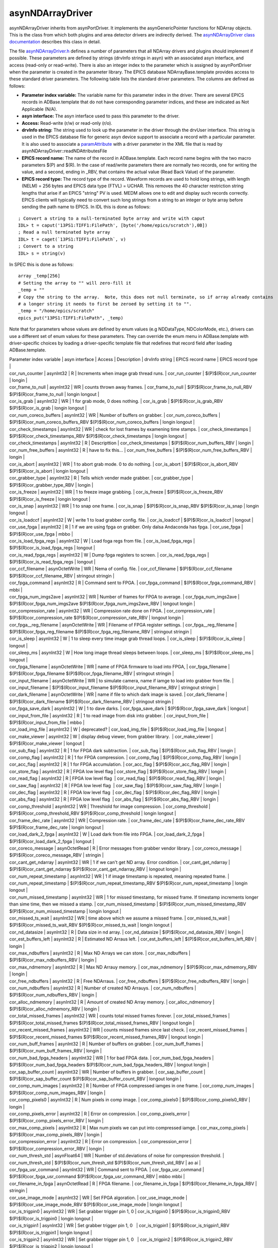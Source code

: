 asynNDArrayDriver
=================

asynNDArrayDriver inherits from asynPortDriver. It implements the asynGenericPointer functions for NDArray objects. This is the class from which both plugins and area detector drivers are indirectly derived. The `asynNDArrayDriver class documentation <http://cars.uchicago.edu/software/epics/areaDetectorDoxygenHTML/classasyn_n_d_array_driver.html>`_ describes this class in detail.

The file `asynNDArrayDriver.h <http://cars.uchicago.edu/software/epics/areaDetectorDoxygenHTML/asyn_n_d_array_driver_8h.html>`_ defines a number of parameters that all NDArray drivers and plugins should implement if possible. These parameters are defined by strings (drvInfo strings in asyn) with an associated asyn interface, and access (read-only or read-write). There is also an integer index to the parameter which is assigned by asynPortDriver when the parameter is created in the parameter library. The EPICS database NDArrayBase.template provides access to these standard driver parameters. The following table lists the standard driver parameters. The columns are defined as follows:

- **Parameter index variable:** The variable name for this parameter index in the driver. There are several EPICS records in ADBase.template that do not have corresponding parameter indices, and these are indicated as Not Applicable (N/A).
- **asyn interface:** The asyn interface used to pass this parameter to the driver.
- **Access:** Read-write (r/w) or read-only (r/o).
- **drvInfo string:** The string used to look up the parameter in the driver through the drvUser interface. This string is used in the EPICS database file for generic asyn device support to associate a record with a particular parameter. It is also used to associate a `paramAttribute <http://cars.uchicago.edu/software/epics/areaDetectorDoxygenHTML/classparam_attribute.html>`_ with a driver parameter in the XML file that is read by asynNDArrayDriver::readNDAttributesFile   
- **EPICS record name:** The name of the record in ADBase.template. Each record name begins with the two macro parameters $(P) and $(R). In the case of read/write parameters there are normally two records, one for writing the value, and a second, ending in _RBV, that contains the actual value (Read Back Value) of the parameter.
- **EPICS record type:** The record type of the record. Waveform records are used to hold long strings, with length (NELM) = 256 bytes and EPICS data type (FTVL) = UCHAR. This removes the 40 character restriction string lengths that arise if an EPICS "string" PV is used. MEDM allows one to edit and display such records correctly. EPICS clients will typically need to convert such long strings from a string to an integer or byte array before sending the path name to EPICS. In IDL this is done as follows:

::

          ; Convert a string to a null-terminated byte array and write with caput
          IDL> t = caput('13PS1:TIFF1:FilePath', [byte('/home/epics/scratch'),0B])
          ; Read a null terminated byte array 
          IDL> t = caget(`13PS1:TIFF1:FilePath`, v)
          ; Convert to a string 
          IDL> s = string(v)
          

In SPEC this is done as follows:

::

          array _temp[256]
          # Setting the array to "" will zero-fill it
          _temp = ""
          # Copy the string to the array.  Note, this does not null terminate, so if array already contains
          # a longer string it needs to first be zeroed by setting it to "".
          _temp = "/home/epics/scratch"
          epics_put("13PS1:TIFF1:FilePath", _temp)
          
Note that for parameters whose values are defined by enum values (e.g NDDataType, NDColorMode, etc.), drivers can use a different set of enum values for these parameters. They can override the enum menu in ADBase.template with driver-specific choices by loading a driver-specific template file that redefines that record field after loading ADBase.template. 


|  Parameter index variable        | asyn interface   |    Access       |        Description        |        drvInfo string        |        EPICS record name        |        EPICS record type           |        
|  cor_run_counter                 | asynInt32        |        R        |        Increments when image grab thread runs.         |        cor_run_counter        |        $(P)$(R)cor_run_counter        |        longin           |        
|  cor_frame_to_null               | asynInt32        |        WR       |        counts thrown away frames.         |        cor_frame_to_null        |        $(P)$(R)cor_frame_to_null_RBV $(P)$(R)cor_frame_to_null        |        longin longout           |        
|  cor_is_grab                     | asynInt32        |        WR       |        1 for grab mode, 0 does nothing.        |        cor_is_grab        |        $(P)$(R)cor_is_grab_RBV $(P)$(R)cor_is_grab        |        longin longout           |        
|  cor_num_coreco_buffers          | asynInt32        |        WR       |        Number of buffers on grabber.         |        cor_num_coreco_buffers        |        $(P)$(R)cor_num_coreco_buffers_RBV $(P)$(R)cor_num_coreco_buffers        |        longin longout           |        
|  cor_check_timestamps            | asynInt32        |        WR       |        check for lost frames by examening time stamps.         |        cor_check_timestamps        |        $(P)$(R)cor_check_timestamps_RBV $(P)$(R)cor_check_timestamps        |        longin longout           |        
|  cor_check_timestamps            | asynInt32        |        R        |        Descripttion         |        cor_check_timestamps        |        $(P)$(R)cor_num_buffers_RBV        |        longin           |        
|  cor_num_free_buffers            | asynInt32        |        R        |        have to fix this...         |        cor_num_free_buffers        |        $(P)$(R)cor_num_free_buffers_RBV        |        longin           |        
|  cor_is_abort                    | asynInt32        |        WR       |        1 to abort grab mode. 0 to do nothing.         |        cor_is_abort        |        $(P)$(R)cor_is_abort_RBV $(P)$(R)cor_is_abort        |        longin longout           |        
|  cor_grabber_type                | asynInt32        |        R        |        Tells which vender made grabber.         |        cor_grabber_type        |        $(P)$(R)cor_grabber_type_RBV        |        longin           |        
|  cor_is_freeze                   | asynInt32        |        WR       |        1 to freeze image grabbing.         |        cor_is_freeze        |        $(P)$(R)cor_is_freeze_RBV $(P)$(R)cor_is_freeze        |        longin longout           |        
|  cor_is_snap                     | asynInt32        |        WR       |        1 to snap one frame.         |        cor_is_snap        |        $(P)$(R)cor_is_snap_RBV $(P)$(R)cor_is_snap        |        longin longout           |        
|  cor_is_loadccf                  | asynInt32        |        W        |        write 1 to load grabber config. file.         |        cor_is_loadccf        |        $(P)$(R)cor_is_loadccf        |        longout           |        
|  cor_use_fpga                    | asynInt32        |        R        |        1 if we are using fpga on grabber. Only dalsa Andaconda has fpga.         |        cor_use_fpga        |        $(P)$(R)cor_use_fpga        |        mbbo           |        
|  cor_is_load_fpga_regs           | asynInt32        |        W        |        Load foga regs from file.         |        cor_is_load_fpga_regs        |        $(P)$(R)cor_is_load_fpga_regs        |        longout           |        
|  cor_is_read_fpga_regs           | asynInt32        |        W        |        Dump fpga registers to screen.         |        cor_is_read_fpga_regs        |        $(P)$(R)cor_is_read_fpga_regs        |        longout           |        
|  cor_ccf_filename                | asynOctetWrite   |        WR       |        Nema of config. file.         |        cor_ccf_filename        |        $(P)$(R)cor_ccf_filename $(P)$(R)cor_ccf_filename_RBV        |        stringout stringin           |        
|  cor_fpga_command                | asynInt32        |        R        |        Command sent to FPGA.         |        cor_fpga_command        |        $(P)$(R)cor_fpga_command_RBV        |        mbbi           |        
|  cor_fpga_num_imgs2ave           | asynInt32        |        WR       |        Number of frames for FPGA to average.         |        cor_fpga_num_imgs2ave        |        $(P)$(R)cor_fpga_num_imgs2ave $(P)$(R)cor_fpga_num_imgs2ave_RBV        |        longout longin           |        
|  cor_compression_rate            | asynInt32        |        WR       |        Compression rate done on FPGA.         |        cor_compression_rate        |        $(P)$(R)cor_compression_rate $(P)$(R)cor_compression_rate_RBV        |        longout longin           |        
|  cor_fpga__reg_filename          | asynOctetWrite   |        WR       |        Filename of FPGA register settings.         |        cor_fpga__reg_filename        |        $(P)$(R)cor_fpga_reg_filename $(P)$(R)cor_fpga_reg_filename_RBV        |        stringout stringin           |        
|  cor_is_sleep                    | asynInt32        |        W        |        1 to sleep every time image grab thread loops.         |        cor_is_sleep        |        $(P)$(R)cor_is_sleep        |        longout           |        
|  cor_sleep_ms                    | asynInt32        |        W        |        How long image thread sleeps between loops.         |        cor_sleep_ms        |        $(P)$(R)cor_sleep_ms        |        longout           |        
|  cor_fpga_filename               | asynOctetWrite   |        WR       |        name of FPGA firmware to load into FPGA,         |        cor_fpga_filename        |        $(P)$(R)cor_fpga_filename $(P)$(R)cor_fpga_filename_RBV        |        stringout stringin           |        
|  cor_input_filename              | asynOctetWrite   |        WR       |        to simulate camera, name if iamge to load into grabber from file.         |        cor_input_filename        |        $(P)$(R)cor_input_filename $(P)$(R)cor_input_filename_RBV                  | stringout stringin           |        
|  cor_dark_filename               | asynOctetWrite   |        WR       |        name if file to which dark image is saved.         |        cor_dark_filename        |        $(P)$(R)cor_dark_filename $(P)$(R)cor_dark_filename_RBV        |        stringout stringin           |        
|  cor_fpga_save_dark              | asynInt32        |        W        |        1 to dave darks.         |        cor_fpga_save_dark        |        $(P)$(R)cor_fpga_save_dark        |        longout           |        
|  cor_input_from_file             | asynInt32        |        R        |        1 to read image from disk into grabber.         |        cor_input_from_file        |        $(P)$(R)cor_input_from_file        |        mbbo           |        
|  cor_load_img_file               | asynInt32        |        W        |        deprecated?         |        cor_load_img_file        |        $(P)$(R)cor_load_img_file        |        longout           |        
|  cor_make_viewer                 | asynInt32        |        W        |        display debug viewer, from grabber library.          |        cor_make_viewer        |        $(P)$(R)cor_make_viewer        |        longout           |        
|  cor_sub_flag                    | asynInt32        |        R        |        1 for FPGA dark subtraction.         |        cor_sub_flag        |        $(P)$(R)cor_sub_flag_RBV        |        longin           |        
|  cor_comp_flag                   | asynInt32        |        R        |        1 for FPGA compression.         |        cor_comp_flag        |        $(P)$(R)cor_comp_flag_RBV        |        longin           |        
|  cor_acc_flag                    | asynInt32        |        R        |        1 for FPGA accumulation.         |        cor_acc_flag        |        $(P)$(R)cor_acc_flag_RBV        |        longin           |        
|  cor_store_flag                  | asynInt32        |        R        |        FPGA low level flag         |        cor_store_flag        |        $(P)$(R)cor_store_flag_RBV        |        longin           |        
|  cor_read_flag                   | asynInt32        |        R        |        FPGA low level flag          |        cor_read_flag        |        $(P)$(R)cor_read_flag_RBV        |        longin           |        
|  cor_saw_flag                    | asynInt32        |        R        |        FPGA low level flag          |        cor_saw_flag        |        $(P)$(R)cor_saw_flag_RBV        |        longin           |        
|  cor_dec_flag                    | asynInt32        |        R        |        FPGA low level flag          |        cor_dec_flag        |        $(P)$(R)cor_dec_flag_RBV        |        longin           |        
|  cor_abs_flag                    | asynInt32        |        R        |        FPGA low level flag          |        cor_abs_flag        |        $(P)$(R)cor_abs_flag_RBV        |        longin           |        
|  cor_comp_threshold              | asynInt32        |        WR        |        Threshiold for image compression.         |        cor_comp_threshold        |        $(P)$(R)cor_comp_threshold_RBV $(P)$(R)cor_comp_threshold        |        longin longout           |        
|  cor_frame_dec_rate              | asynInt32        |        WR        |        Compression rate.         |        cor_frame_dec_rate        |        $(P)$(R)cor_frame_dec_rate_RBV $(P)$(R)cor_frame_dec_rate        |        longin longout           |        
|  cor_load_dark_2_fpga            | asynInt32        |        W        |        Load dark from file into FPGA.         |        cor_load_dark_2_fpga        |        $(P)$(R)cor_load_dark_2_fpga        |        longout           |        
|  cor_coreco_message              | asynOctetRead        |        R        |        Error messages from grabber vendor library.         |        cor_coreco_message        |        $(P)$(R)cor_coreco_message_RBV        |        stringin           |        
|  cor_cant_get_ndarray            | asynInt32        |        WR        |        1 if we can't get ND array. Error condition.         |        cor_cant_get_ndarray        |        $(P)$(R)cor_cant_get_ndarray $(P)$(R)cor_cant_get_ndarray_RBV        |        longout longin           |        
|  cor_num_repeat_timestamp        | asynInt32        |        WR        |        1 if image timestamp is repeated, meaning repeated frame.         |        cor_num_repeat_timestamp        |        $(P)$(R)cor_num_repeat_timestamp_RBV $(P)$(R)cor_num_repeat_timestamp        |        longin longout           |        
|  cor_num_missed_timestamp        | asynInt32        |        WR        |        1 for missed timestamp, for missed frame. If timestamp increments longer than sime time, then we missed a stamp.         |        cor_num_missed_timestamp        |        $(P)$(R)cor_num_missed_timestamp_RBV $(P)$(R)cor_num_missed_timestamp        |        longin longout           |        
|  cor_missed_ts_wait              | asynInt32        |        WR        |        time above which we assume a missed frame.         |        cor_missed_ts_wait        |        $(P)$(R)cor_missed_ts_wait_RBV $(P)$(R)cor_missed_ts_wait        |        longin longout           |        
|  cor_nd_datasize                 | asynInt32        |        R        |        Data size in nd array.         |        cor_nd_datasize        |        $(P)$(R)cor_nd_datasize_RBV        |        longin           |        
|  cor_est_buffers_left            | asynInt32        |        R        |        Estimated ND Arraus left.         |        cor_est_buffers_left        |        $(P)$(R)cor_est_buffers_left_RBV        |        longin           |        
|  cor_max_ndbuffers               | asynInt32        |        R        |        Max ND Arrays we can store.         |        cor_max_ndbuffers        |        $(P)$(R)cor_max_ndbuffers_RBV        |        longin           |        
|  cor_max_ndmemory                | asynInt32        |        R        |        Max ND Arrauy memory.         |        cor_max_ndmemory        |        $(P)$(R)cor_max_ndmemory_RBV        |        longin           |        
|  cor_free_ndbuffers              | asynInt32        |        R        |        Free NDArraus.         |        cor_free_ndbuffers        |        $(P)$(R)cor_free_ndbuffers_RBV        |        longin           |        
|  cor_num_ndbuffers               | asynInt32        |        R        |        Number of created ND Arrauys.         |        cor_num_ndbuffers        |        $(P)$(R)cor_num_ndbuffers_RBV        |        longin           |        
|  cor_alloc_ndmemory              | asynInt32        |        R        |        Amount of created ND Array memory.         |        cor_alloc_ndmemory        |        $(P)$(R)cor_alloc_ndmemory_RBV        |        longin           |        
|  cor_total_missed_frames         | asynInt32        |        WR        |        counts total missed frames forever.         |        cor_total_missed_frames        |        $(P)$(R)cor_total_missed_frames $(P)$(R)cor_total_missed_frames_RBV        |        longout longin           |        
|  cor_recent_missed_frames        | asynInt32        |        WR        |        counts missed frames since last check.         |        cor_recent_missed_frames        |        $(P)$(R)cor_recent_missed_frames $(P)$(R)cor_recent_missed_frames_RBV        |        longout longin           |        
|  cor_num_buff_frames             | asynInt32        |        R        |        Number of buffers on grabber.         |        cor_num_buff_frames        |        $(P)$(R)cor_num_buff_frames_RBV        |        longin           |        
|  cor_num_bad_fpga_headers        | asynInt32        |        WR        |        1 for bad FPGA data.         |        cor_num_bad_fpga_headers        |        $(P)$(R)cor_num_bad_fpga_headers $(P)$(R)cor_num_bad_fpga_headers_RBV        |        longout longin           |        
|  cor_sap_buffer_count            | asynInt32        |        WR        |        Number of buffers in grabber.         |        cor_sap_buffer_count        |        $(P)$(R)cor_sap_buffer_count $(P)$(R)cor_sap_buffer_count_RBV        |        longout longin           |        
|  cor_comp_num_images             | asynInt32        |        R        |        Number of FPGA compressed iamges in one frame.         |        cor_comp_num_images        |        $(P)$(R)cor_comp_num_images_RBV        |        longin           |        
|  cor_comp_pixels0                | asynInt32        |        R        |        Num pixels in comp image.         |        cor_comp_pixels0        |        $(P)$(R)cor_comp_pixels0_RBV        |        longin           |        
|  cor_comp_pixels_error           | asynInt32        |        R        |        Error on compression.         |        cor_comp_pixels_error        |        $(P)$(R)cor_comp_pixels_error_RBV        |        longin           |        
|  cor_max_comp_pixels             | asynInt32        |        R        |        Max num pixels we can put into compressed iamge.         |        cor_max_comp_pixels        |        $(P)$(R)cor_max_comp_pixels_RBV        |        longin           |        
|  cor_compression_error           | asynInt32        |        R        |        Error on compression.         |        cor_compression_error        |        $(P)$(R)cor_compression_error_RBV        |        longin           |        
|  cor_num_thresh_std              | asynFloat64        |        WR        |        Number of std.deviations of noise for compression threshold.         |        cor_num_thresh_std        |        $(P)$(R)cor_num_thresh_std $(P)$(R)cor_num_thresh_std_RBV        |        ao ai           |        
|  cor_fpga_usr_command            | asynInt32        |        WR        |        Command sent to FPGA.         |        cor_fpga_usr_command        |        $(P)$(R)cor_fpga_usr_command $(P)$(R)cor_fpga_usr_command_RBV        |        mbbo mbbi           |        
|  cor_filename_in_fpga            | asynOctetRead        |        R        |        FPGA filename.         |        cor_filename_in_fpga        |        $(P)$(R)cor_filename_in_fpga_RBV        |        stringin           |        
|  cor_use_image_mode              | asynInt32        |        WR        |        Set FPGA algoration.         |        cor_use_image_mode        |        $(P)$(R)cor_use_image_mode_RBV $(P)$(R)cor_use_image_mode        |        longin longout           |        
|  cor_is_trigpin0                 | asynInt32        |        WR        |        Set grabber trigger pin 1, 0         |        cor_is_trigpin0        |        $(P)$(R)cor_is_trigpin0_RBV $(P)$(R)cor_is_trigpin0        |        longin longout           |        
|  cor_is_trigpin1                 | asynInt32        |        WR        |        Set grabber trigger pin 1, 0           |        cor_is_trigpin1        |        $(P)$(R)cor_is_trigpin1_RBV $(P)$(R)cor_is_trigpin1        |        longin longout           |        
|  cor_is_trigpin2                 | asynInt32        |        WR        |        Set grabber trigger pin 1, 0           |        cor_is_trigpin2        |        $(P)$(R)cor_is_trigpin2_RBV $(P)$(R)cor_is_trigpin2        |        longin longout           |        
|  cor_is_trigpin3                 | asynInt32        |        WR        |        Set grabber trigger pin 1, 0           |        cor_is_trigpin3        |        $(P)$(R)cor_is_trigpin3_RBV $(P)$(R)cor_is_trigpin3        |        longin longout
